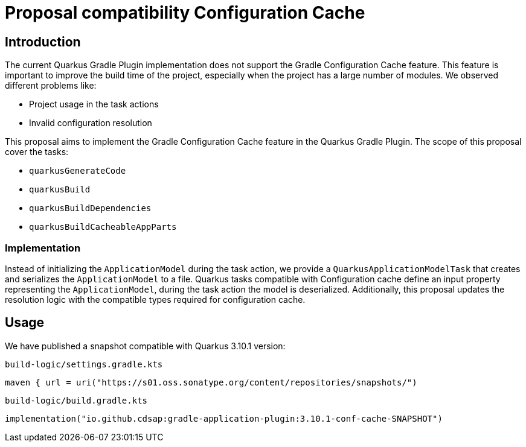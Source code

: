 = Proposal compatibility Configuration Cache

== Introduction

The current Quarkus Gradle Plugin implementation does not support the Gradle Configuration Cache feature. This feature is important to improve the build time of the project, especially when the project has a large number of modules.
We observed different problems like:

* Project usage in the task actions
* Invalid configuration resolution

This proposal aims to implement the Gradle Configuration Cache feature in the Quarkus Gradle Plugin.
The scope of this proposal cover the tasks:

* `quarkusGenerateCode`
* `quarkusBuild`
* `quarkusBuildDependencies`
* `quarkusBuildCacheableAppParts`

=== Implementation
Instead of initializing the `ApplicationModel` during the task action, we provide a `QuarkusApplicationModelTask` that creates and serializes the `ApplicationModel` to a file.
Quarkus tasks compatible with Configuration cache define an input property representing the `ApplicationModel`, during the task action
the model is deserialized.
Additionally, this proposal updates the resolution logic with the compatible types required for configuration cache.

== Usage
We have published a snapshot compatible with Quarkus 3.10.1 version:

`build-logic/settings.gradle.kts`
```
maven { url = uri("https://s01.oss.sonatype.org/content/repositories/snapshots/")
```

`build-logic/build.gradle.kts`
```
implementation("io.github.cdsap:gradle-application-plugin:3.10.1-conf-cache-SNAPSHOT")
```
